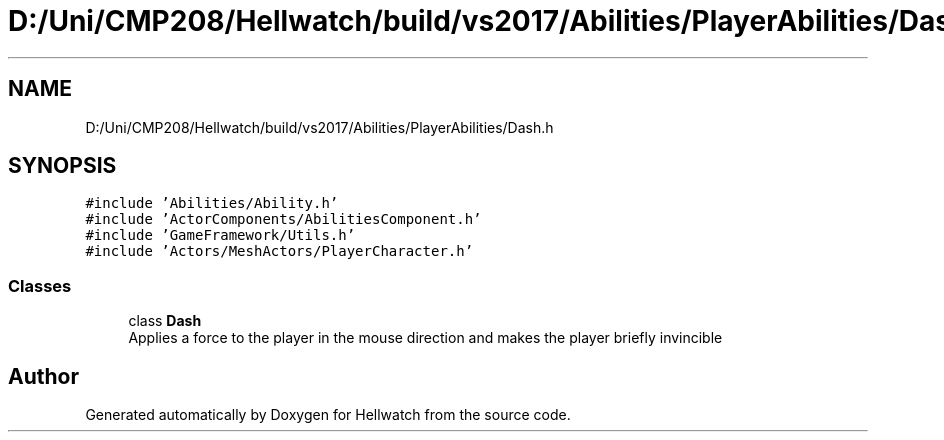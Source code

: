.TH "D:/Uni/CMP208/Hellwatch/build/vs2017/Abilities/PlayerAbilities/Dash.h" 3 "Thu Apr 27 2023" "Hellwatch" \" -*- nroff -*-
.ad l
.nh
.SH NAME
D:/Uni/CMP208/Hellwatch/build/vs2017/Abilities/PlayerAbilities/Dash.h
.SH SYNOPSIS
.br
.PP
\fC#include 'Abilities/Ability\&.h'\fP
.br
\fC#include 'ActorComponents/AbilitiesComponent\&.h'\fP
.br
\fC#include 'GameFramework/Utils\&.h'\fP
.br
\fC#include 'Actors/MeshActors/PlayerCharacter\&.h'\fP
.br

.SS "Classes"

.in +1c
.ti -1c
.RI "class \fBDash\fP"
.br
.RI "Applies a force to the player in the mouse direction and makes the player briefly invincible  "
.in -1c
.SH "Author"
.PP 
Generated automatically by Doxygen for Hellwatch from the source code\&.
